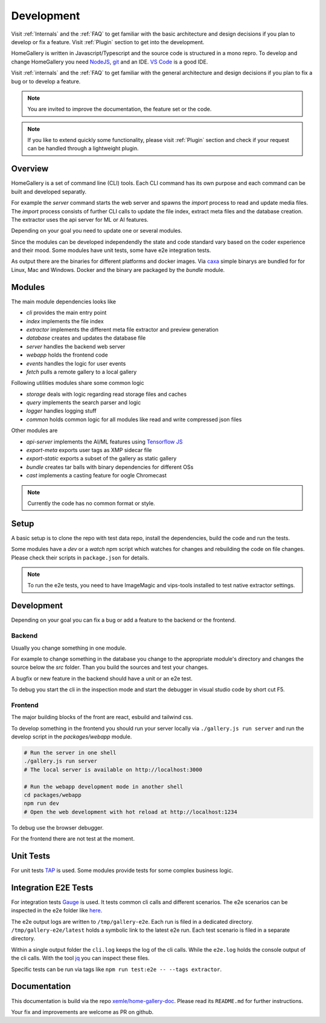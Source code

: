 .. _Development:

Development
===========

Visit :ref:`Internals` and the :ref:`FAQ` to get familiar with the basic
architecture and design decisions if you plan to develop or fix a feature.
Visit :ref:`Plugin` section to get into the development.

HomeGallery is written in Javascript/Typescript and the source code is structured in a
mono repro. To develop and change HomeGallery you need `NodeJS <https://www.nodejs.org>`_,
`git <https://git-scm.com>`_ and an IDE. `VS Code <https://code.visualstudio.com>`_ is a good IDE.

Visit :ref:`internals` and the :ref:`FAQ` to get familiar with the general
architecture and design decisions if you plan to fix a bug or to develop a feature.

.. note::

    You are invited to improve the documentation, the feature set or the code.

.. note::

    If you like to extend quickly some functionality, please visit :ref:`Plugin` section
    and check if your request can be handled through a lightweight plugin.

Overview
--------

HomeGallery is a set of command line (CLI) tools. Each CLI command has its own purpose and each command can be
built and developed separatly.

For example the `server` command starts the web server and spawns the `import` process to
read and update media files. The `import` process consists of further CLI calls to update
the file index, extract meta files and the database creation.
The extractor uses the api server for ML or AI features.

Depending on your goal you need to update one or several modules.

Since the modules can be developed independendly the state and code standard vary based
on the coder experience and their mood.
Some modules have unit tests, some have e2e integration tests.

As output there are the binaries for different platforms and docker images.
Via `caxa <https://github.com/leafac/caxa>`_ simple binarys are bundled for for Linux, Mac and Windows.
Docker and the binary are packaged by the `bundle` module.

Modules
-------

The main module dependencies looks like

.. uml:: plantuml/module-dependencies.plantuml

* `cli` provides the main entry point
* `index` implements the file index
* `extractor` implements the different meta file extractor and preview generation
* `database` creates and updates the database file
* `server` handles the backend web server
* `webapp` holds the frontend code
* `events` handles the logic for user events
* `fetch` pulls a remote gallery to a local gallery

Following utilities modules share some common logic

* `storage` deals with logic regarding read storage files and caches
* `query` implements the search parser and logic
* `logger` handles logging stuff
* `common` holds common logic for all modules like read and write compressed json files

Other modules are

* `api-server` implements the AI/ML features using `Tensorflow JS <https://www.tensorflow.org/js>`_
* `export-meta` exports user tags as XMP sidecar file
* `export-static` exports a subset of the gallery as static gallery
* `bundle` creates tar balls with binary dependencies for different OSs
* `cast` implements a casting feature for oogle Chromecast

.. note::

    Currently the code has no common format or style.

Setup
-----

A basic setup is to clone the repo with test data repo, install the dependencies,
build the code and run the tests.

.. code-block:: bash
    :linenos:

    git clone git@github.com:xemle/home-gallery.git
    cd home-gallery
    git clone git@github.com:xemle/home-gallery-e2e-data.git data
    npm install
    npm run postinstall --workspaces --if-present
    npm run clean
    npm run build
    npm run test
    npm run test:e2e

Some modules have a `dev` or a `watch` npm script which watches for changes
and rebuilding the code on file changes. Please check their scripts in ``package.json``
for details.

.. note::

    To run the e2e tests, you need to have ImageMagic and vips-tools installed
    to test native extractor settings.

Development
-----------

Depending on your goal you can fix a bug or add a feature to the backend or the frontend.

Backend
^^^^^^^

Usually you change something in one module.

For example to change something in the database you change to the appropriate module's
directory and changes the source below the `src` folder. Than you build the sources
and test your changes.

.. code-block:: bash
    :linenos:

    cd packages/database
    npm run build
    # Test your changes via cli command with parameters in the root folder

A bugfix or new feature in the backend should have a unit or an e2e test.

To debug you start the cli in the inspection mode and start the debugger in visual studio code
by short cut F5.

.. code-block:: bash
    :linenos:

    node --inspect-brk ./gallery.js ...

Frontend
^^^^^^^^

The major building blocks of the front are react, esbuild and tailwind css.

To develop something in the frontend you should run your server locally via ``./gallery.js run server``
and run the develop script in the `packages/webapp` module.

.. code-block:: bash

    # Run the server in one shell
    ./gallery.js run server
    # The local server is available on http://localhost:3000

    # Run the webapp development mode in another shell
    cd packages/webapp
    npm run dev
    # Open the web development with hot reload at http://localhost:1234

To debug use the browser debugger.

For the frontend there are not test at the moment.

Unit Tests
----------

For unit tests `TAP <https://node-tap.org/>`_ is used. Some modules provide tests for some
complex business logic.

Integration E2E Tests
---------------------

For integration tests `Gauge <https://gauge.org>`_ is used. It tests common cli calls and
different scenarios. The e2e scenarios can be inspected in the e2e folder like `here <https://github.com/xemle/home-gallery/blob/master/e2e/specs/run/basic.md>`_.

The e2e output logs are written to ``/tmp/gallery-e2e``. Each run is filed in a dedicated directory.
``/tmp/gallery-e2e/latest`` holds a symbolic link to the latest e2e run.
Each test scenario is filed in a separate directory.

Within a single output folder the ``cli.log`` keeps the log of the cli calls. While the ``e2e.log`` holds the console
output of the cli calls. With the tool `jq <https://jqlang.github.io/jq/>`_ you can inspect these files.

Specific tests can be run via tags like ``npm run test:e2e -- --tags extractor``.

Documentation
-------------

This documentation is build via the repo `xemle/home-gallery-doc <https://github.com/xemle/home-gallery-doc>`_.
Please read its ``README.md`` for further instructions.

Your fix and improvements are welcome as PR on github.
